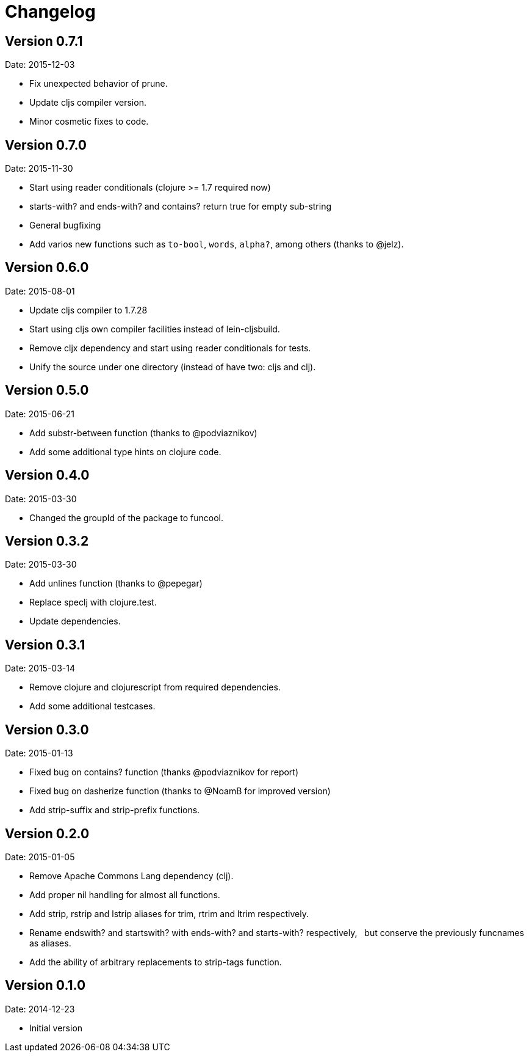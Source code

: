 = Changelog

== Version 0.7.1

Date: 2015-12-03

- Fix unexpected behavior of prune.
- Update cljs compiler version.
- Minor cosmetic fixes to code.


== Version 0.7.0

Date: 2015-11-30

- Start using reader conditionals (clojure >= 1.7 required now)
- starts-with? and ends-with? and contains? return true for empty sub-string
- General bugfixing
- Add varios new functions such as `to-bool`, `words`, `alpha?`, among
  others (thanks to @jelz).


== Version 0.6.0

Date: 2015-08-01

- Update cljs compiler to 1.7.28
- Start using cljs own compiler facilities instead of lein-cljsbuild.
- Remove cljx dependency and start using reader conditionals for tests.
- Unify the source under one directory (instead of have two: cljs and clj).


== Version 0.5.0

Date: 2015-06-21

- Add substr-between function (thanks to @podviaznikov)
- Add some additional type hints on clojure code.


== Version 0.4.0

Date: 2015-03-30

- Changed the groupId of the package to funcool.


== Version 0.3.2

Date: 2015-03-30

- Add unlines function (thanks to @pepegar)
- Replace speclj with clojure.test.
- Update dependencies.


== Version 0.3.1

Date: 2015-03-14

- Remove clojure and clojurescript from required dependencies.
- Add some additional testcases.

== Version 0.3.0

Date: 2015-01-13

- Fixed bug on contains? function (thanks @podviaznikov for report)
- Fixed bug on dasherize function (thanks to @NoamB for improved version)
- Add strip-suffix and strip-prefix functions.


== Version 0.2.0

Date: 2015-01-05

- Remove Apache Commons Lang dependency (clj).
- Add proper nil handling for almost all functions.
- Add strip, rstrip and lstrip aliases for trim, rtrim and ltrim respectively.
- Rename endswith? and startswith? with ends-with? and starts-with? respectively,
  but conserve the previously funcnames as aliases.
- Add the ability of arbitrary replacements to strip-tags function.


== Version 0.1.0

Date: 2014-12-23

- Initial version
